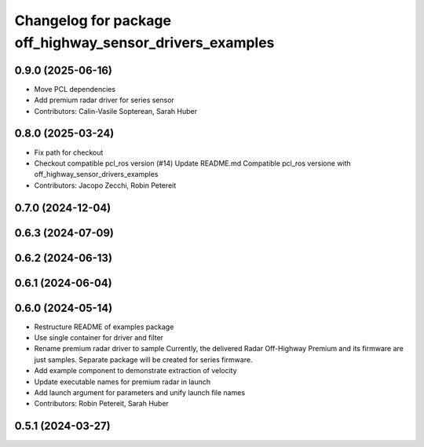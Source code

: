 ^^^^^^^^^^^^^^^^^^^^^^^^^^^^^^^^^^^^^^^^^^^^^^^^^^^^^^^^^
Changelog for package off_highway_sensor_drivers_examples
^^^^^^^^^^^^^^^^^^^^^^^^^^^^^^^^^^^^^^^^^^^^^^^^^^^^^^^^^

0.9.0 (2025-06-16)
------------------
* Move PCL dependencies
* Add premium radar driver for series sensor
* Contributors: Calin-Vasile Sopterean, Sarah Huber

0.8.0 (2025-03-24)
------------------
* Fix path for checkout
* Checkout compatible pcl_ros version (#14)
  Update README.md
  Compatible pcl_ros versione with off_highway_sensor_drivers_examples
* Contributors: Jacopo Zecchi, Robin Petereit

0.7.0 (2024-12-04)
------------------

0.6.3 (2024-07-09)
------------------

0.6.2 (2024-06-13)
------------------

0.6.1 (2024-06-04)
------------------

0.6.0 (2024-05-14)
------------------
* Restructure README of examples package
* Use single container for driver and filter
* Rename premium radar driver to sample
  Currently, the delivered Radar Off-Highway Premium and its firmware are just samples.
  Separate package will be created for series firmware.
* Add example component to demonstrate extraction of velocity
* Update executable names for premium radar in launch
* Add launch argument for parameters and unify launch file names
* Contributors: Robin Petereit, Sarah Huber

0.5.1 (2024-03-27)
------------------
